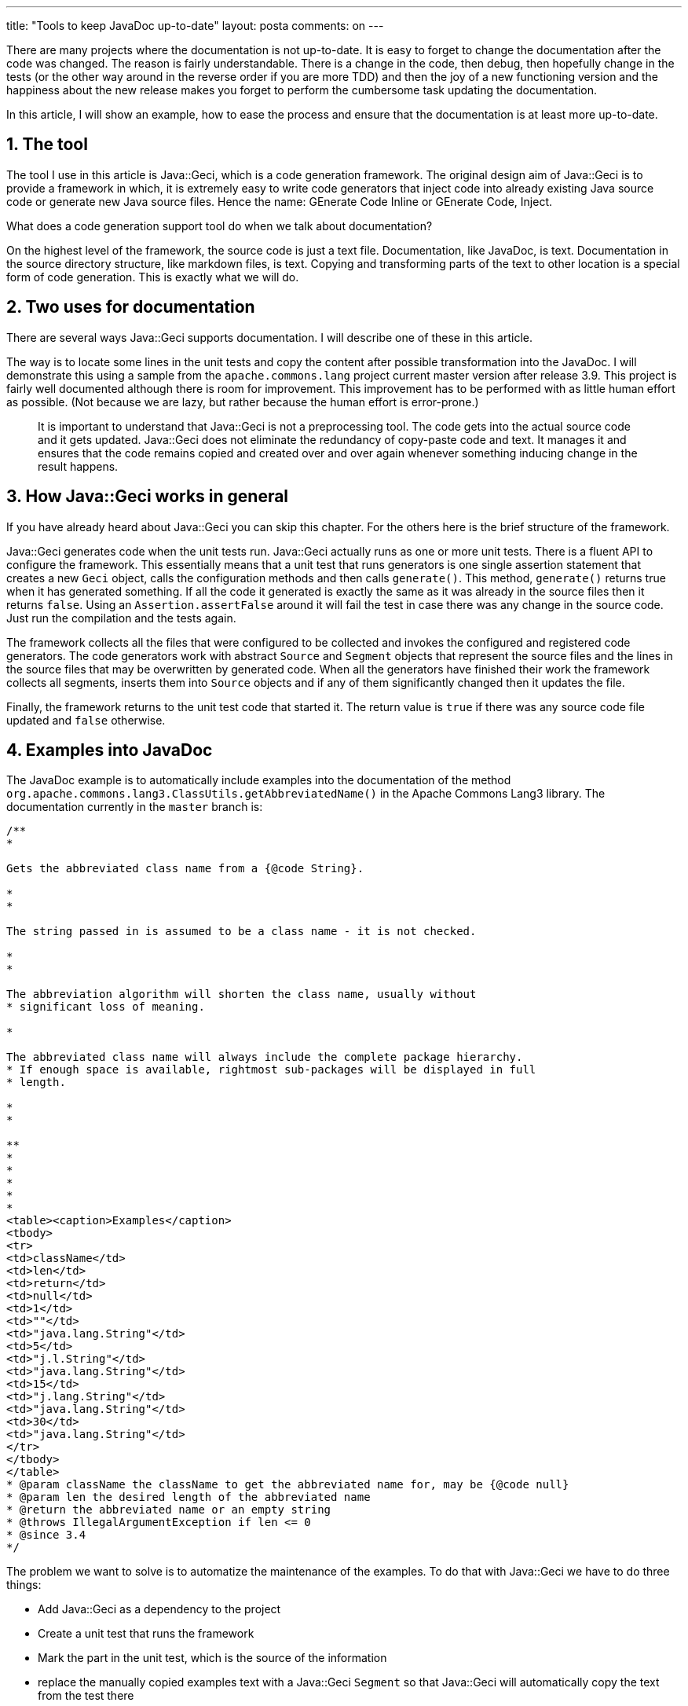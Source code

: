 ---
title: "Tools to keep JavaDoc up-to-date"
layout: posta
comments: on
---

There are many projects where the documentation is not up-to-date. It is easy to forget to change the documentation after the code was changed. The reason is fairly understandable. There is a change in the code, then debug, then hopefully change in the tests (or the other way around in the reverse order if you are more TDD) and then the joy of a new functioning version and the happiness about the new release makes you forget to perform the cumbersome task updating the documentation.

In this article, I will show an example, how to ease the process and ensure that the documentation is at least more up-to-date.


== 1. The tool


The tool I use in this article is Java::Geci, which is a code generation framework. The original design aim of Java::Geci is to provide a framework in which, it is extremely easy to write code generators that inject code into already existing Java source code or generate new Java source files. Hence the name: GEnerate Code Inline or GEnerate Code, Inject.

What does a code generation support tool do when we talk about documentation?

On the highest level of the framework, the source code is just a text file. Documentation, like JavaDoc, is text. Documentation in the source directory structure, like markdown files, is text. Copying and transforming parts of the text to other location is a special form of code generation. This is exactly what we will do.


== 2. Two uses for documentation


There are several ways Java::Geci supports documentation. I will describe one of these in this article.

The way is to locate some lines in the unit tests and copy the content after possible transformation into the JavaDoc. I will demonstrate this using a sample from the `apache.commons.lang` project current master version after release 3.9. This project is fairly well documented although there is room for improvement. This improvement has to be performed with as little human effort as possible. (Not because we are lazy, but rather because the human effort is error-prone.)

[quote]
____
It is important to understand that Java::Geci is not a preprocessing tool. The code gets into the actual source code and it gets updated. Java::Geci does not eliminate the redundancy of copy-paste code and text. It manages it and ensures that the code remains copied and created over and over again whenever something inducing change in the result happens.
____



== 3. How Java::Geci works in general


If you have already heard about Java::Geci you can skip this chapter. For the others here is the brief structure of the framework.

Java::Geci generates code when the unit tests run. Java::Geci actually runs as one or more unit tests. There is a fluent API to configure the framework. This essentially means that a unit test that runs generators is one single assertion statement that creates a new `Geci` object, calls the configuration methods and then calls `generate()`. This method, `generate()` returns true when it has generated something. If all the code it generated is exactly the same as it was already in the source files then it returns `false`. Using an `Assertion.assertFalse` around it will fail the test in case there was any change in the source code. Just run the compilation and the tests again.

The framework collects all the files that were configured to be collected and invokes the configured and registered code generators. The code generators work with abstract `Source` and `Segment` objects that represent the source files and the lines in the source files that may be overwritten by generated code. When all the generators have finished their work the framework collects all segments, inserts them into `Source` objects and if any of them significantly changed then it updates the file.

Finally, the framework returns to the unit test code that started it. The return value is `true` if there was any source code file updated and `false` otherwise.


== 4. Examples into JavaDoc


The JavaDoc example is to automatically include examples into the documentation of the method `org.apache.commons.lang3.ClassUtils.getAbbreviatedName()` in the Apache Commons Lang3 library. The documentation currently in the `master` branch is:

[source,java]
----
/**
*

Gets the abbreviated class name from a {@code String}.

*
*

The string passed in is assumed to be a class name - it is not checked.

*
*

The abbreviation algorithm will shorten the class name, usually without
* significant loss of meaning.

*

The abbreviated class name will always include the complete package hierarchy.
* If enough space is available, rightmost sub-packages will be displayed in full
* length.

*
*

**
*
*
*
*
*
<table><caption>Examples</caption>
<tbody>
<tr>
<td>className</td>
<td>len</td>
<td>return</td>
<td>null</td>
<td>1</td>
<td>""</td>
<td>"java.lang.String"</td>
<td>5</td>
<td>"j.l.String"</td>
<td>"java.lang.String"</td>
<td>15</td>
<td>"j.lang.String"</td>
<td>"java.lang.String"</td>
<td>30</td>
<td>"java.lang.String"</td>
</tr>
</tbody>
</table>
* @param className the className to get the abbreviated name for, may be {@code null}
* @param len the desired length of the abbreviated name
* @return the abbreviated name or an empty string
* @throws IllegalArgumentException if len <= 0
* @since 3.4
*/
----


The problem we want to solve is to automatize the maintenance of the examples. To do that with Java::Geci we have to do three things:


    * Add Java::Geci as a dependency to the project
    * Create a unit test that runs the framework
    * Mark the part in the unit test, which is the source of the information
    * replace the manually copied examples text with a Java::Geci `Segment` so that Java::Geci will automatically copy the text from the test there



=== 4.1. Dependency


Java::Geci is in the Maven Central repository. The current release is `1.2.0`. It has to be added to the project as a test dependency. There is no dependency for the final LANG library just as there is no dependency on JUnit or anything else used for the development. There are two explicit dependencies that have to be added:

[source,text]
----
com.javax0.geci
javageci-docugen
1.2.0
test


com.javax0.geci
javageci-core
1.2.0
test

----


The artifact `javageci-docugen` contains the document handling generators. The artifact `javageci-core` contains the core generators. This artifact also bring the `javageci-engine` and `javageci-api` artifacts. The engine is the framework itself, the API is, well the API.


=== 4.2. Unit test


The second change is a new file, `org.apache.commons.lang3.docugen.UpdateJavaDocTest`. This file is a simple and very conventional Unit tests:

[source,java]
----
/*
* Licensed to the Apache Software Foundation (ASF) ...
*/
package org.apache.commons.lang3.docugen;

import *;

public class UpdateJavaDocTest {

@Test
void testUpdateJavaDocFromUnitTests() throws Exception {
final Geci geci = new Geci();
int i = 0;
Assertions.assertFalse(geci.source(Source.maven())
.register(SnippetCollector.builder().files("\\.java$").phase(i++).build())
.register(SnippetAppender.builder().files("\\.java$").phase(i++).build())
.register(SnippetRegex.builder().files("\\.java$").phase(i++).build())
.register(SnippetTrim.builder().files("\\.java$").phase(i++).build())
.register(SnippetNumberer.builder().files("\\.java$").phase(i++).build())
.register(SnipetLineSkipper.builder().files("\\.java$").phase(i++).build())
.register(MarkdownCodeInserter.builder().files("\\.java$").phase(i++).build())
.splitHelper("java", new MarkdownSegmentSplitHelper())
.comparator((orig, gen) -> !orig.equals(gen))
.generate(),
geci.failed());
}

}
----


What we can see here is huge `Assertions.assertFalse` call. First, we create a new `Geci` object and then we tell it where the source files are. Without getting into the details, there are many different ways how the user can specify where the sources are. In this example, we just say that the source files are where they usually are when we use Maven as a build tool.

The next thing we do is that we register the different generators. Generators, especially code generators usually run independent and thus the framework does not guarantee the execution order. In this case, these generators, as we will see later, very much depend on the actions of each other. It is important to have them executed in the correct order. The framework let us achieve this via phases. The generators are asked how many phases they need and in each phase, they are also queried if they need to be invoked or not. Each generator object is created using a builder pattern and in this, each is told which phase it should run. When a generator is configured to run in phase `i` (calling `.phase(i)`) then it will tell the framework that it will need at least `i` phases and for phases `1..i-1` it will be inactive. This way the configuration guarantees that the generators run in the following order:


    * SnippetCollector
    * SnippetAppender
    * SnippetRegex
    * SnippetTrim
    * SnippetNumberer
    * SnipetLineSkipper
    * MarkdownCodeInserter


Technically all these are generators, but they do not "generate" code. The `SnippetCollector` collects the snippets from the source files. `SnippetAppender` can append multiple snippets together, when some sample code needs the text from different parts of the program. `SnippetRegex` can modify the snippets before using regular expressions and replaceAll functionality (we will see that in this example). `SnippetTrim` can remove the leading tabs and spaces from the start of the lines. This is important when the code is deeply tabulated. In this case, simply importing the snipped into the documentation could easily push the actual characters off of the printable area on the right side. `SnippetNumberer` can number snippet lines in case we have some code where the documentation refers to certain lines. `SnipetLineSkipper` can skip certain lines from the code. For example, you can configure it so that the import statements will be skipped.

Finally, the real "generator" that may alter the source code is `MarkdownCodeInserter`. It was created to insert the snippets into the Markdown-formatted files, but it works just as well for Java source files when the text needs to be inserted into a JavaDoc part.

The last two but one configuration calls tell the framework to use the `MarkdownSegmentSplitHelper` and to compare the original lines and those that were created after the code generation using a simple `equals`. `SegmentSplitHelper` objects help the framework to find the segments in the source code. In Java files, the segments are usually and by default between

[source,java]
----
//
----


and

[source,java]
----
//
----


lines. This helps to separate the manual and the generated code. The editor-fold is also collapsible in all advanced editor so you can focus on the manually created code.

In this case, however, we insert into segments that are inside JavaDoc comments. These JavaDoc comments more like Markdown than Java in the sense that they may contain some markup but also HTML friendly. Very specifically, they may contain XML comments that will not appear in the output document. The segment start in this case, as defined by the `MarkdownSegmentSplitHelper` object is between

[source,java]
----
<!-- snip snipName parameters ... -->
----


and

[source,java]
----
<!-- end snip -->
----


lines.

The comparator has to be specified for a very specific reason. The framework has two comparators built-in. One is the default comparator that compares the lines one by one and character by character. This is used for all file types except Java. In the case of Java, there is a special comparator used, which recognizes when only a comment was changed or when the code was only reformatted. In this case, we are changing the content of the comment in a Java file, so we need to tell the framework to use the simple comparator or else it will not relaize we updated anything. (It took 30 minutes to debug why it was not updating the files first.)

The final call is to `generate()` that starts the whole process.


=== 4.3. Mark the code


The unit test code that documents this method is `org.apache.commons.lang3.ClassUtilsTest.test_getAbbreviatedName_Class()`. This should look like the following:

[source,java]
----
@Test
public void test_getAbbreviatedName_Class() {
// snippet test_getAbbreviatedName_Class
assertEquals("", ClassUtils.getAbbreviatedName((Class<?>) null, 1));
assertEquals("j.l.String", ClassUtils.getAbbreviatedName(String.class, 1));
assertEquals("j.l.String", ClassUtils.getAbbreviatedName(String.class, 5));
assertEquals("j.lang.String", ClassUtils.getAbbreviatedName(String.class, 13));
assertEquals("j.lang.String", ClassUtils.getAbbreviatedName(String.class, 15));
assertEquals("java.lang.String", ClassUtils.getAbbreviatedName(String.class, 20));
// end snippet
}
----


I will not present here the original, because the only difference is that the two `snippet ...` and `end snippet` lines were inserted. These are the triggers for the `SnippetCollector` to collect the lines between them and store them in the "snippet store" (nothing mysterious, practically a big hash map).


=== 4.4. Define a segment


The really interesting part is how the JavaDoc is modified. At the start of the article, I already presented the whole code as it is today. The new version is:

[source,java]
----
/**
* Gets the abbreviated class name from a {@code String}.
*
* The string passed in is assumed to be a class name - it is not checked.
*
* The abbreviation algorithm will shorten the class name, usually without
* significant loss of meaning.
* The abbreviated class name will always include the complete package hierarchy.
* If enough space is available, rightmost sub-packages will be displayed in full
* length.
*
*
*
* you can write manually anything here, the code generator will update it when you start it up
*
<table><caption>Examples</caption>
<tbody>
<tr>
<td>className</td>
<td>len</td>
<td>return</td>
<!-- snip test_getAbbreviatedName_Class regex="
replace=&#039;/~s*assertEquals~((.*?)~s*,~s*ClassUtils~.getAbbreviatedName~((.*?)~s*,~s*(~d+)~)~);/*
</tr><tr>
<td>{@code $2}</td>
<td>$3</td>
<td>{@code $1}</td>
</tr>
/&#039; escape=&#039;~&#039;" --><!-- end snip -->
</tbody>
</table>
* @param className the className to get the abbreviated name for, may be {@code null}
* @param len the desired length of the abbreviated name
* @return the abbreviated name or an empty string
* @throws IllegalArgumentException if len <= 0
* @since 3.4
*/
----


The important part is where the lines 15...20 are. (You see, sometimes it is important to number the snippet lines.) The line 15 signals the segment start. The name of the segment is `test_getAbbreviatedName_Class` and when there is nothing else defines it will also be used as the name of the snippet to insert into. However, before the snippet gets inserted it is transformed by the `SnippetRegex` generator. It will replace every match of the regular expression

[source,text]
----
\s*assertEquals\((.*?)\s*,\s*ClassUtils\.getAbbreviatedName\((.*?)\s*,\s*(\d+)\)\);
----


with the string

[source,text]
----
*
{@code $2}$3{@code $1}

----


Since these regular expressions are inside a string that is also inside a string we would need `\\\\` instead of a single `\`. That would make our regular expressions look awful. Therefore the generator `SnippetRegex` can be configured to use some other character of our choice, which is less fence-phenomenon prone. In this example, we use the tilde character and it usually works. What it finally results when we run it is:

[source,text]
----
<!-- snip test_getAbbreviatedName_Class regex="
replace=&#039;/~s*assertEquals~((.*?)~s*,~s*ClassUtils~.getAbbreviatedName~((.*?)~s*,~s*(~d+)~)~);/*
<tr>
<td>{@code $2}</td>
<td>$3</td>
<td>{@code $1}</td>
</tr>
/&#039; escape=&#039;~&#039;" -->
*
{@code (Class) null}1{@code ""}

*
{@code String.class}1{@code "j.l.String"}

*
{@code String.class}5{@code "j.l.String"}

*
{@code String.class}13{@code "j.lang.String"}

*
{@code String.class}15{@code "j.lang.String"}

*
{@code String.class}20{@code "java.lang.String"}

<!-- end snip -->
----



== 5. Summary / Takeaway


Document updating can be automatized. At first, it is a bit cumbersome. Instead of copying and reformatting the text the developer has to set up a new unit test, mark the snippet, mark the segment, fabricate the transformation using regular expressions. However, when it is done any update is automatic. It is not possible to forget to update the documentation after the unit tests changed.

This is the same approach that we follow when we create unit tests. At first, it is a bit cumbersome to create unit tests instead of just debugging and running the code in an ad-hoc way and see if it really behaves as we expected, looking at the debugger. However, when it is done any update is automatically checked. It is not possible to forget to check an old functionality when the code affecting that changes.

In my opinion documentation maintenance should be as automatized as testing. Generally: anything that can be automatized in software development has to be automatized to save effort and to reduce the errors.

=== Comments imported from Wordpress


*Béla Újházi* 2019-09-18 08:40:41





[quote]
____
This tool naming never gets old :D
____





*Peter Verhas* 2019-09-18 11:08:53





[quote]
____
The naming may be a source of fun, but it is not the important point.

Also, the release 1.2.0 has a JVM8 backport that is available in the maven central repo with the same coordinates as the main release replacing the `javax0` to `javax1` in the `groupId`.
____





*Handling repeated code automatically | Java Deep* 2019-09-25 15:00:13





[quote]
____
[&#8230;] Keep JavaDoc up-to-date [&#8230;]
____
